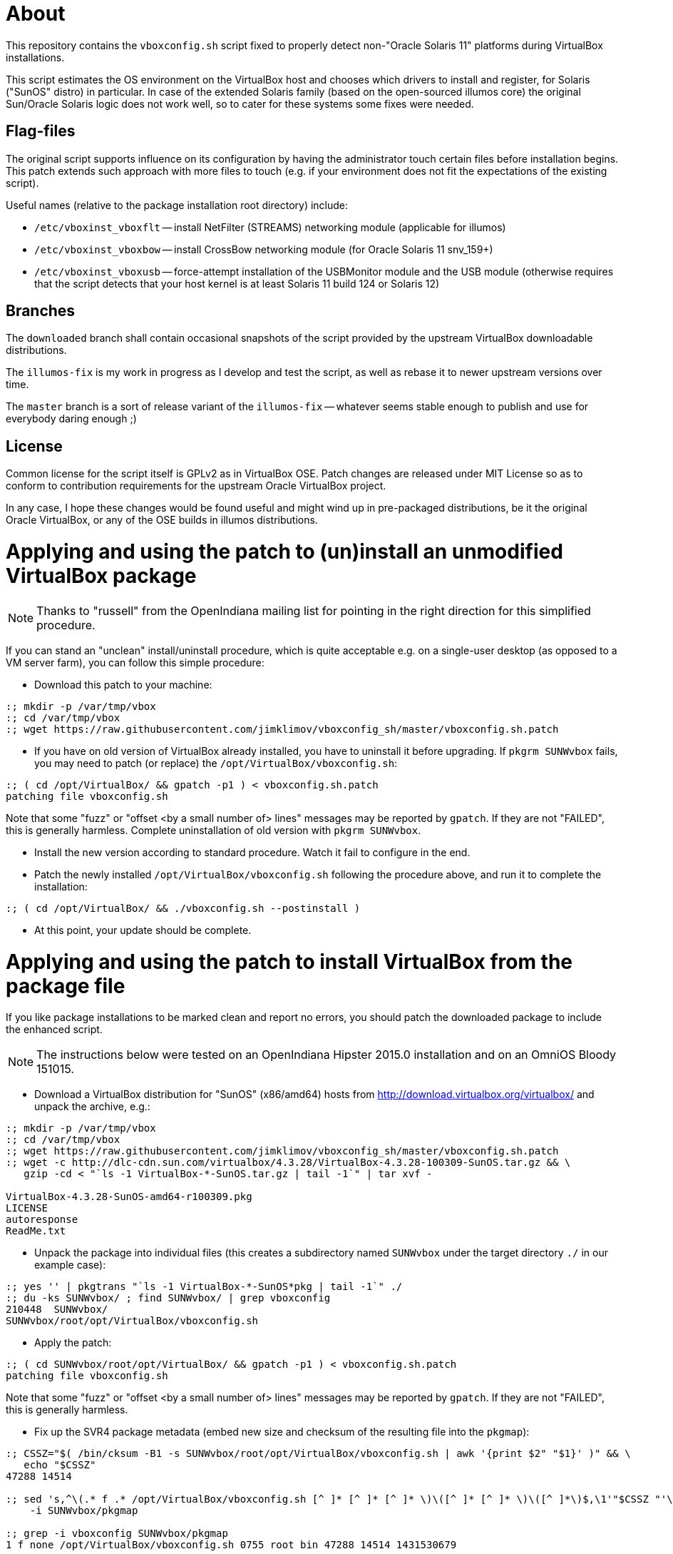 = About

This repository contains the `vboxconfig.sh` script fixed to properly detect
non-"Oracle Solaris 11" platforms during VirtualBox installations.

This script estimates the OS environment on the VirtualBox host and chooses
which drivers to install and register, for Solaris ("SunOS" distro) in
particular. In case of the extended Solaris family (based on the open-sourced
illumos core) the original Sun/Oracle Solaris logic does not work well, so
to cater for these systems some fixes were needed.

== Flag-files

The original script supports influence on its configuration by having the
administrator touch certain files before installation begins. This patch
extends such approach with more files to touch (e.g. if your environment
does not fit the expectations of the existing script).

Useful names (relative to the package installation root directory) include:

* `/etc/vboxinst_vboxflt` -- install NetFilter (STREAMS) networking module
(applicable for illumos)

* `/etc/vboxinst_vboxbow` -- install CrossBow networking module (for
Oracle Solaris 11 snv_159+)

* `/etc/vboxinst_vboxusb` -- force-attempt installation of the USBMonitor
module and the USB module (otherwise requires that the script detects that
your host kernel is at least Solaris 11 build 124 or Solaris 12)

== Branches

The `downloaded` branch shall contain occasional snapshots of the script
provided by the upstream VirtualBox downloadable distributions.

The `illumos-fix` is my work in progress as I develop and test the script,
as well as rebase it to newer upstream versions over time.

The `master` branch is a sort of release variant of the `illumos-fix` --
whatever seems stable enough to publish and use for everybody daring enough ;)

== License

Common license for the script itself is GPLv2 as in VirtualBox OSE.
Patch changes are released under MIT License so as to conform to contribution
requirements for the upstream Oracle VirtualBox project.

In any case, I hope these changes would be found useful and might wind up
in pre-packaged distributions, be it the original Oracle VirtualBox, or
any of the OSE builds in illumos distributions.


= Applying and using the patch to (un)install an unmodified VirtualBox package

NOTE: Thanks to "russell" from the OpenIndiana mailing list for pointing
in the right direction for this simplified procedure.

If you can stand an "unclean" install/uninstall procedure, which is quite
acceptable e.g. on a single-user desktop (as opposed to a VM server farm),
you can follow this simple procedure:

* Download this patch to your machine:
----
:; mkdir -p /var/tmp/vbox
:; cd /var/tmp/vbox
:; wget https://raw.githubusercontent.com/jimklimov/vboxconfig_sh/master/vboxconfig.sh.patch
----

* If you have on old version of VirtualBox already installed, you have to
uninstall it before upgrading. If `pkgrm SUNWvbox` fails, you may need to
patch (or replace) the `/opt/VirtualBox/vboxconfig.sh`:
----
:; ( cd /opt/VirtualBox/ && gpatch -p1 ) < vboxconfig.sh.patch
patching file vboxconfig.sh
----
Note that some "fuzz" or "offset <by a small number of> lines" messages may
be reported by `gpatch`. If they are not "FAILED", this is generally harmless.
Complete uninstallation of old version with `pkgrm SUNWvbox`.

* Install the new version according to standard procedure. Watch it fail
to configure in the end.

* Patch the newly installed `/opt/VirtualBox/vboxconfig.sh` following the
procedure above, and run it to complete the installation:
----
:; ( cd /opt/VirtualBox/ && ./vboxconfig.sh --postinstall )
----

* At this point, your update should be complete.


= Applying and using the patch to install VirtualBox from the package file

If you like package installations to be marked clean and report no errors,
you should patch the downloaded package to include the enhanced script.

NOTE: The instructions below were tested on an OpenIndiana Hipster 2015.0
installation and on an OmniOS Bloody 151015.

* Download a VirtualBox distribution for "SunOS" (x86/amd64) hosts from
http://download.virtualbox.org/virtualbox/ and unpack the archive, e.g.:
----
:; mkdir -p /var/tmp/vbox
:; cd /var/tmp/vbox
:; wget https://raw.githubusercontent.com/jimklimov/vboxconfig_sh/master/vboxconfig.sh.patch
:; wget -c http://dlc-cdn.sun.com/virtualbox/4.3.28/VirtualBox-4.3.28-100309-SunOS.tar.gz && \
   gzip -cd < "`ls -1 VirtualBox-*-SunOS.tar.gz | tail -1`" | tar xvf -

VirtualBox-4.3.28-SunOS-amd64-r100309.pkg
LICENSE
autoresponse
ReadMe.txt
----

* Unpack the package into individual files (this creates a subdirectory
named `SUNWvbox` under the target directory `./` in our example case):
----
:; yes '' | pkgtrans "`ls -1 VirtualBox-*-SunOS*pkg | tail -1`" ./
:; du -ks SUNWvbox/ ; find SUNWvbox/ | grep vboxconfig
210448  SUNWvbox/
SUNWvbox/root/opt/VirtualBox/vboxconfig.sh
----

* Apply the patch:
----
:; ( cd SUNWvbox/root/opt/VirtualBox/ && gpatch -p1 ) < vboxconfig.sh.patch
patching file vboxconfig.sh
----
Note that some "fuzz" or "offset <by a small number of> lines" messages may
be reported by `gpatch`. If they are not "FAILED", this is generally harmless.

* Fix up the SVR4 package metadata (embed new size and checksum of the
resulting file into the `pkgmap`):
----
:; CSSZ="$( /bin/cksum -B1 -s SUNWvbox/root/opt/VirtualBox/vboxconfig.sh | awk '{print $2" "$1}' )" && \
   echo "$CSSZ"
47288 14514

:; sed 's,^\(.* f .* /opt/VirtualBox/vboxconfig.sh [^ ]* [^ ]* [^ ]* \)\([^ ]* [^ ]* \)\([^ ]*\)$,\1'"$CSSZ "'\3,' \
    -i SUNWvbox/pkgmap

:; grep -i vboxconfig SUNWvbox/pkgmap
1 f none /opt/VirtualBox/vboxconfig.sh 0755 root bin 47288 14514 1431530679
----

CAUTION: The next step covers installation of the resulting patched package on
a hypervisor host. Keep in mind that this process *will* disrupt networking,
so initiate the installation only from an out-of-band connection (console)
or at least a non-disruptable session (VNC, `screen`) so that the SSH link
disconnection will not botch the installation.

* Hope that all went well above, and install the package (in case of upgrading
or retrying, remove an old one first):
----
:; cd /var/tmp/vbox && \
   if [ -d /var/sadm/pkg/SUNWvbox ] ; then yes y | pkgrm SUNWvbox ; fi && \
   yes '' | pkgadd -d . -a ./autoresponse
----

* If you want to reuse the resulting package on several hosts, you can copy
over the `SUNWvbox` subdirectory and install it in the same way as above,
or you can `pkgtrans` it back into a single file for more convenient storage,
e.g.:
----
:; pkgtrans . VirtualBox\-4.3.28\-SunOS\-amd64\-r100309-illumos.pkg SUNWvbox
Transferring <SUNWvbox> package instance
----

* After updating the host software, if you're using the PUEL-licensed extension
pack, don't forget to update it as well. A nice automation was posted on the
VirtualBox forums https://forums.virtualbox.org/viewtopic.php?f=7&t=44337 by
"Sasquatch":
----
#!/bin/bash
if version=$(VBoxManage -v) ; then
  echo $version
  var1=$(echo $version | cut -d 'r' -f 1)
  echo $var1
  var2=$(echo $version | cut -d 'r' -f 2)
  echo $var2
  file="Oracle_VM_VirtualBox_Extension_Pack-$var1-$var2.vbox-extpack"
  echo $file
  wget -c http://download.virtualbox.org/virtualbox/$var1/$file -O /tmp/$file
  sudo VBoxManage extpack uninstall "Oracle VM VirtualBox Extension Pack"
  sudo VBoxManage extpack install /tmp/$file --replace
fi
----

* Do not forget to update VirtualBox Guest Additions on the virtual machines,
this may be especially important for continued X11 guest desktop support.

Good luck,
Jim Klimov

''''

# Original mailing-list announcement

_slightly edited_

----
* From: Jim Klimov
* To: vbox-dev@virtualbox.org
* Date: 9 Mar 16:09 2015 
* Subj: Patch to support installation on non-Sun/Oracle Solaris hosts

Hello all,

I submit a patch which should simplify installation of modern VirtualBox
on some non-Oracle derivate distributions of Solaris which are known to
host VirtualBox just fine. Most of the patch deals with "proper" detection 
of major and minor OS version numbers on those distributions. Also there
is now a touchable filename to enforce installation of USB filters and
corresponding UNIX group accounts, as a workaround for further distros
not detected as supported by even new code.

I submit this patch under the terms of MIT license.

This was last tested with VirtualBox 4.3.24 and OpenIndiana Hipster and
OmniOS Bloody, all updated today to the most current states available.

Note this was not yet tested in practice with OpenSolaris SXCE (yes, I do
have some running), although snippets were developed that should work there.
I don't expect there are many of those installations left beside my closet,
but those are all pleased with old VBox versions for now... ain't broke,
you know ;)

Hope this helps, 
// Jim Klimov
----
